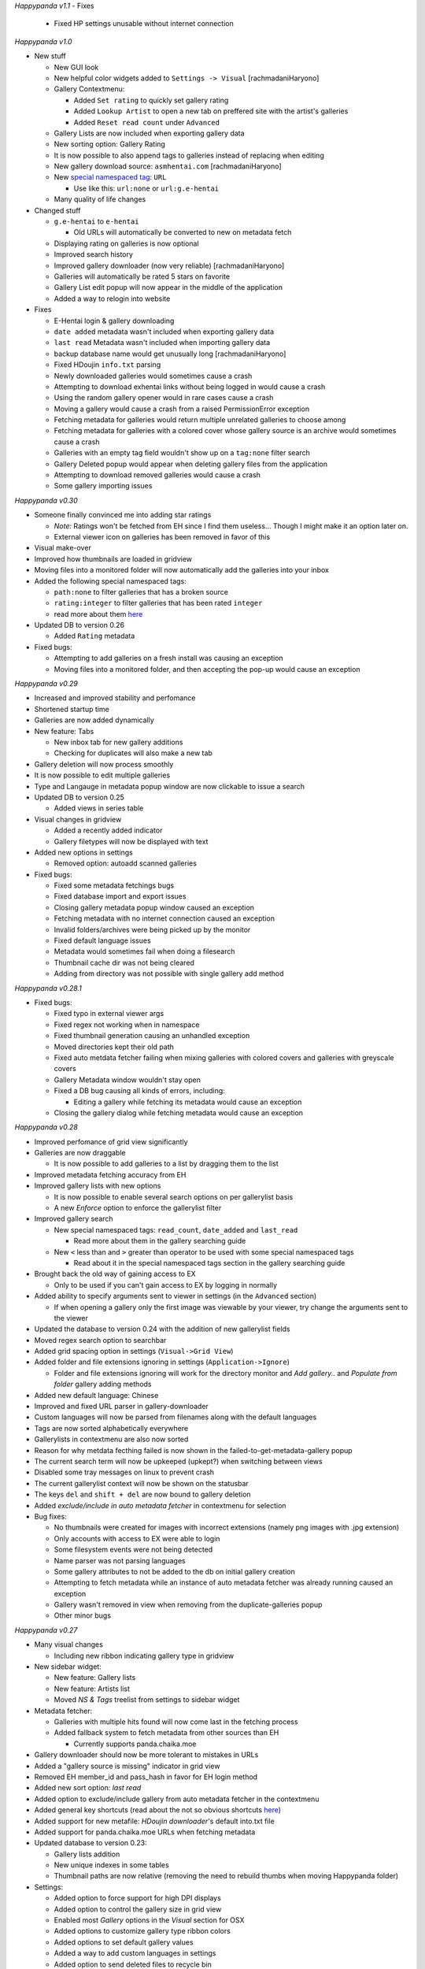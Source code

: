 *Happypanda v1.1*
- Fixes
   - Fixed HP settings unusable without internet connection

*Happypanda v1.0*

-  New stuff

   -  New GUI look
   -  New helpful color widgets added to ``Settings -> Visual``
      [rachmadaniHaryono]
   -  Gallery Contextmenu:

      -  Added ``Set rating`` to quickly set gallery rating
      -  Added ``Lookup Artist`` to open a new tab on preffered site
         with the artist's galleries
      -  Added ``Reset read count`` under ``Advanced``

   -  Gallery Lists are now included when exporting gallery data
   -  New sorting option: Gallery Rating
   -  It is now possible to also append tags to galleries instead of
      replacing when editing
   -  New gallery download source: ``asmhentai.com`` [rachmadaniHaryono]
   -  New `special namespaced
      tag <https://github.com/Pewpews/happypanda/wiki/Gallery-Searching#special-namespaced-tags>`__:
      ``URL``

      -  Use like this: ``url:none`` or ``url:g.e-hentai``

   -  Many quality of life changes

-  Changed stuff

   -  ``g.e-hentai`` to ``e-hentai``

      -  Old URLs will automatically be converted to new on metadata
         fetch

   -  Displaying rating on galleries is now optional
   -  Improved search history
   -  Improved gallery downloader (now very reliable)
      [rachmadaniHaryono]
   -  Galleries will automatically be rated 5 stars on favorite
   -  Gallery List edit popup will now appear in the middle of the
      application
   -  Added a way to relogin into website

-  Fixes

   -  E-Hentai login & gallery downloading
   -  ``date added`` metadata wasn't included when exporting gallery
      data
   -  ``last read`` Metadata wasn't included when importing gallery data
   -  backup database name would get unusually long [rachmadaniHaryono]
   -  Fixed HDoujin ``info.txt`` parsing
   -  Newly downloaded galleries would sometimes cause a crash
   -  Attempting to download exhentai links without being logged in
      would cause a crash
   -  Using the random gallery opener would in rare cases cause a crash
   -  Moving a gallery would cause a crash from a raised PermissionError
      exception
   -  Fetching metadata for galleries would return multiple unrelated
      galleries to choose among
   -  Fetching metadata for galleries with a colored cover whose gallery
      source is an archive would sometimes cause a crash
   -  Galleries with an empty tag field wouldn't show up on a
      ``tag:none`` filter search
   -  Gallery Deleted popup would appear when deleting gallery files
      from the application
   -  Attempting to download removed galleries would cause a crash
   -  Some gallery importing issues

*Happypanda v0.30*

-  Someone finally convinced me into adding star ratings

   -  *Note:* Ratings won't be fetched from EH since I find them
      useless... Though I might make it an option later on.
   -  External viewer icon on galleries has been removed in favor of
      this

-  Visual make-over
-  Improved how thumbnails are loaded in gridview
-  Moving files into a monitored folder will now automatically add the
   galleries into your inbox
-  Added the following special namespaced tags:

   -  ``path:none`` to filter galleries that has a broken source
   -  ``rating:integer`` to filter galleries that has been rated
      ``integer``
   -  read more about them
      `here <https://github.com/Pewpews/happypanda/wiki/Gallery-Searching>`__

-  Updated DB to version 0.26

   -  Added ``Rating`` metadata

-  Fixed bugs:

   -  Attempting to add galleries on a fresh install was causing an
      exception
   -  Moving files into a monitored folder, and then accepting the
      pop-up would cause an exception

*Happypanda v0.29*

-  Increased and improved stability and perfomance
-  Shortened startup time
-  Galleries are now added dynamically
-  New feature: Tabs

   -  New inbox tab for new gallery additions
   -  Checking for duplicates will also make a new tab

-  Gallery deletion will now process smoothly
-  It is now possible to edit multiple galleries
-  Type and Langauge in metadata popup window are now clickable to issue
   a search
-  Updated DB to version 0.25

   -  Added views in series table

-  Visual changes in gridview

   -  Added a recently added indicator
   -  Gallery filetypes will now be displayed with text

-  Added new options in settings

   -  Removed option: autoadd scanned galleries

-  Fixed bugs:

   -  Fixed some metadata fetchings bugs
   -  Fixed database import and export issues
   -  Closing gallery metadata popup window caused an exception
   -  Fetching metadata with no internet connection caused an exception
   -  Invalid folders/archives were being picked up by the monitor
   -  Fixed default language issues
   -  Metadata would sometimes fail when doing a filesearch
   -  Thumbnail cache dir was not being cleared
   -  Adding from directory was not possible with single gallery add
      method

*Happypanda v0.28.1*

-  Fixed bugs:

   -  Fixed typo in external viewer args
   -  Fixed regex not working when in namespace
   -  Fixed thumbnail generation causing an unhandled exception
   -  Moved directories kept their old path
   -  Fixed auto metdata fetcher failing when mixing galleries with
      colored covers and galleries with greyscale covers
   -  Gallery Metadata window wouldn't stay open
   -  Fixed a DB bug causing all kinds of errors, including:

      -  Editing a gallery while fetching its metadata would cause an
         exception

   -  Closing the gallery dialog while fetching metadata would cause an
      exception

*Happypanda v0.28*

-  Improved perfomance of grid view significantly
-  Galleries are now draggable

   -  It is now possible to add galleries to a list by dragging them to
      the list

-  Improved metadata fetching accuracy from EH
-  Improved gallery lists with new options

   -  It is now possible to enable several search options on per
      gallerylist basis
   -  A new *Enforce* option to enforce the gallerylist filter

-  Improved gallery search

   -  New special namespaced tags: ``read_count``, ``date_added`` and
      ``last_read``

      -  Read more about them in the gallery searching guide

   -  New ``<`` less than and ``>`` greater than operator to be used
      with some special namespaced tags

      -  Read about it in the special namespaced tags section in the
         gallery searching guide

-  Brought back the old way of gaining access to EX

   -  Only to be used if you can't gain access to EX by logging in
      normally

-  Added ability to specify arguments sent to viewer in settings (in the
   ``Advanced`` section)

   -  If when opening a gallery only the first image was viewable by
      your viewer, try change the arguments sent to the viewer

-  Updated the database to version 0.24 with the addition of new
   gallerylist fields
-  Moved regex search option to searchbar
-  Added grid spacing option in settings (``Visual->Grid View``)
-  Added folder and file extensions ignoring in settings
   (``Application->Ignore``)

   -  Folder and file extensions ignoring will work for the directory
      monitor and *Add gallery..* and *Populate from folder* gallery
      adding methods

-  Added new default language: Chinese
-  Improved and fixed URL parser in gallery-downloader
-  Custom languages will now be parsed from filenames along with the
   default languages
-  Tags are now sorted alphabetically everywhere
-  Gallerylists in contextmenu are also now sorted
-  Reason for why metdata fecthing failed is now shown in the
   failed-to-get-metadata-gallery popup
-  The current search term will now be upkeeped (upkept?) when switching
   between views
-  Disabled some tray messages on linux to prevent crash
-  The current gallerylist context will now be shown on the statusbar
-  The keys ``del`` and ``shift + del`` are now bound to gallery
   deletion
-  Added *exclude/include in auto metadata fetcher* in contextmenu for
   selection
-  Bug fixes:

   -  No thumbnails were created for images with incorrect extensions
      (namely png images with .jpg extension)
   -  Only accounts with access to EX were able to login
   -  Some filesystem events were not being detected
   -  Name parser was not parsing languages
   -  Some gallery attributes to not be added to the db on initial
      gallery creation
   -  Attempting to fetch metadata while an instance of auto metadata
      fetcher was already running caused an exception
   -  Gallery wasn't removed in view when removing from the
      duplicate-galleries popup
   -  Other minor bugs

*Happypanda v0.27*

-  Many visual changes

   -  Including new ribbon indicating gallery type in gridview

-  New sidebar widget:

   -  New feature: Gallery lists
   -  New feature: Artists list
   -  Moved *NS & Tags* treelist from settings to sidebar widget

-  Metadata fetcher:

   -  Galleries with multiple hits found will now come last in the
      fetching process
   -  Added fallback system to fetch metadata from other sources than EH

      -  Currently supports panda.chaika.moe

-  Gallery downloader should now be more tolerant to mistakes in URLs
-  Added a "gallery source is missing" indicator in grid view
-  Removed EH member\_id and pass\_hash in favor for EH login method
-  Added new sort option: *last read*
-  Added option to exclude/include gallery from auto metadata fetcher in
   the contextmenu
-  Added general key shortcuts (read about the not so obvious shortcuts
   `here <https://github.com/Pewpews/happypanda/wiki/Keyboard-Shortcuts>`__)
-  Added support for new metafile: *HDoujin downloader*'s default
   into.txt file
-  Added support for panda.chaika.moe URLs when fetching metadata
-  Updated database to version 0.23:

   -  Gallery lists addition
   -  New unique indexes in some tables
   -  Thumbnail paths are now relative (removing the need to rebuild
      thumbs when moving Happypanda folder)

-  Settings:

   -  Added option to force support for high DPI displays
   -  Added option to control the gallery size in grid view
   -  Enabled most *Gallery* options in the *Visual* section for OSX
   -  Added options to customize gallery type ribbon colors
   -  Added options to set default gallery values
   -  Added a way to add custom languages in settings
   -  Added option to send deleted files to recycle bin
   -  Added option to hide the sidebar widget on startup

-  Bug fixes:

   -  Fixed a bug causing some external viewers to only be able to view
      the first image
   -  Fixed metadata disappearance bug (hopefully, for real this time!)
   -  Fixed decoding issues preventing some galleries from getting
      imported
   -  Fixed lots of critical database issues requiring a rebuild for
      updating users
   -  Fixed gallery downloading from g.e-hentai
   -  Fixed bug causing "Show in library" to not work properly
   -  Fixed a bug causing a hang while fetching metadata
   -  Fixed a bug causing autometadata fetcher to sometimes fail
      fetching for some galleries
   -  Fixed hand when checking for duplicates
   -  Fixed database rebuild issues
   -  Potentially fixed a bug preventing archives from being imported,
      courtesy of KuroiKitsu
   -  Many other minor bugs

*Happypanda v0.26*

-  Startup is now slighty faster
-  New redesigned gallery metadata window!

   -  New chapter view in the metadata window
   -  Artist field is now clickable to issue a search for galleries with
      same artist

-  Some GUI changes
-  New advanced gallery search **(make sure to read the search guide
   found in ``Settings -> About -> Search Guide``)**

   -  Case sensitive searching
   -  Whole terms match searching
   -  Terms excluding
   -  New special namespaced tags (Read about them in
      ``Settings -> About -> Search Guide``)

-  New import/export database feature found in
   ``Settings -> About -> Database``
-  Added new column in ``Skipped paths`` window to show what reason
   caused a file to be skipped
-  Gallery downloader

   -  Added new batch urls window to gallery downloader
   -  Gallery downloading from ``panda.chaika.moe`` is now using its new
      api
   -  Added context menu's to download items
   -  Added download progress on download items
   -  Doubleclicking on finished download items will open its containing
      folder

-  Added autocomplete on the artist field in gallery edit dialog
-  Activated the ``last read`` attribute on galleries
-  Improved hash generation
-  Introducing metafiles:

   -  Files containing gallery metadata in same folder/archive is now
      detected on import
   -  Only supports `eze <https://github.com/dnsev-h/eze>`__'s
      ``info.json`` files for now

-  Settings

   -  Moved alot of options around. **Note: Some options will be reset**
   -  Reworded some options and fixed typos
   -  Enabled the ``Database`` tab in *About* section with import/export
      database feature

-  Updated the database to version 0.22

   -  Database will now be backed up before upgrading

-  Clicking on the tray icon ballon will now activate Happypanda
-  Thumbnail regenerating

   -  Added confirmation popup when about to regenerate thumbnails
   -  Application restart is no longer required after regenerating
      thumbnails
   -  Added confirmation popup asking about if the thumbnail cache
      should be cleaned before regenerating

-  Renamed ``Random Gallery Opener`` to ``Open random gallery`` and also
   moved it to the Gallery menu on the toolbar
-  ``Open random gallery`` will now only pick a random gallery in
   current view.

   -  *E.g. switching to the favorite view will make it pick a random
      gallery among the favorites*

-  Fixed bugs:

   -  Fixed a bug causing archives downloaded from g.e/ex to fail when
      trying to add to library
   -  Fixed a bug where fetching galleries from the database would
      sometimes throw an exception
   -  Fixed a bug causing people running from source to never see the
      new update notification
   -  Fixed some popup blur bug
   -  Fixed an annoyance where the text cursor would always move to the
      end when searching
   -  Fixed a bug where ``Show in Folder`` and ``Open folder/archive``
      in gallery context menu was doing the same thing
   -  Fixed a bug where tags fetched from chaika included underscores
   -  Fixed bug where the notification widget would sometimes not show
      messages
   -  Fixed bug where chapters added to gallery with directory source
      would not open correctly

*Happypanda v0.25*

-  Added *Show in folder* entry in gallery contextmenu
-  Gallery popups

   -  A contextmenu will now be shown when you rightclick a gallery
   -  Added *Skip* button in the metadata gallery chooser popup (the one
      asking you which gallery you want to extract metadata from)
   -  The text in metadata gallery chooser popups will now wrap
   -  Added tooltips displaying title and artist when hovering galleries
      in some popups

-  Settings

   -  A new button allowing you to recreate your thumbnail cache is now
      in *Settings* -> *Advanced* -> *Gallery*
   -  Added new tab *Downloader* in *Web* section
   -  Renamed *General* tab in *Web* section to *Metadata*
   -  Some options in settings will now show a tooltip explaining the
      option on hover

-  You can now go back to previous or to next search terms with the two
   new buttons beside the search bar (hidden until you actually search
   something)

   -  Back and Forward keys has been bound to these two buttons (very OS
      dependent but something like ``ALT + LEFT ARROW`` etc.) Back and
      Forward buttons on your mouse should also probably work (*shrugs*)
   -  Added *Use current gallery link* checkbox option in *Web* section

-  Toolbar

   -  Renamed *Misc* to *Tools*
   -  New *Scan for new galleries* entry in *Gallery*
   -  New *Gallery Downloader* entry in *Tools*

-  Gallery downloading

   -  Supports archive and torrent downloading
   -  archives will be automatically imported while torrents will be
      sent to your torrent client
   -  Currently supports ex/g.e gallery urls and panda.chaika.moe
      gallery/archive urls

      -  Note: downloading archives from ex/g.e will be handled the same
         way as if you did it in your browser, i.e. it will cost you
         GP/credits.

-  Tray icon

   -  You can now manually check for a new update by right clicking on
      the tray icon
   -  Triggering the tray icon, i.e. clicking on it, will now activate
      (showing it) the Happypanda window

-  Fixed bugs:

   -  Fixed a bug where skipped galleries/paths would get moved
   -  Fixed a bug where gallery archives/folders containing images with
      ``.jpeg`` and/or capitalized (``.JPG``, etc.) extensions were
      treated as invalid gallery sources, or causing the program to
      behave very weird if they managed to get imported somehow
   -  Fixed a bug where you couldn't search with the Regex option turned
      on
   -  Fixed a bug where changing gallery covers would fail if the
      previous cover was not deleted or found.
   -  Fixed a bug where non-existent monitored folders were not detected
   -  Fixed a bug in the user settings (*settings.ini*) parsing, hence
      the reset
   -  Fixed other minor misc. bugs

*Happypanda v0.24.1*

-  Fixed bugs:

   -  Removing a gallery and its files should now work
   -  Popups was staying on top of all windows

*Happypanda v0.24*

-  Mostly gui fixes/improvements

   -  Changed toolbar style and icons
   -  Added new native spinners
   -  Added spinner for the metadata fetching process
   -  Added spinner for initial load
   -  Added spinner for DB activity
   -  Removed sort contextmenu and added it to the toolbar
   -  Removed some space around galleries in grid view
   -  Added kinetic scrolling when scrolling with middlemouse button

-  New DB Overview window and tab in settings dialog

   -  you can now see all namespaces and tags in the
      ``Namespace and Tags`` tab

-  Pressing the return-key will now open selected galleries
-  New options in settings dialog

   -  Make extracting archives before opening optional in
      ``Application -> General``
   -  Open chapters sequentially or all at once in
      ``Application -> General``

-  Added a confirmation when closing while there is still DB activity to
   avoid data loss
-  Added log file rotation

   -  When happypanda.log reaches ``10 mb`` a new file will be made
      (rotating between 3 files)

-  Fixed bugs:

   -  Temporarily fixed a critical bug where galleries wouldn't load
   -  Fixed a bug where the tray icon would stay even after closing the
      application
   -  Fixed a bug where clicking on a tag with no namespace in the
      Gallery Metdata Popup would search the tag with a blank namespace
   -  Fixed a minor bug where when opening the settings dialog a small
      window would appear first in a split second

*Happypanda v0.23*

-  Stability and perfomance increase for very large libraries

   -  Instant startup: Galleries are now lazily loaded
   -  Application now supports very large galleries (tested with 10k
      galleries)
   -  Gallery searching will now scale with amount of galleries (means,
      no freezes when searching)
   -  Same with adding new galleries.

-  The gallery window appearing when you click on a gallery is now
   interactable

   -  Clicking on a link will open it in your default browser
   -  Clicking on a tag will search for the tag

-  Added some animation and a spinner
-  Fixed bugs:

   -  Fixed critical bug where slected galleries were not mapped
      properly. (Which sometimes resulted in wrong galleries being
      removed)
   -  Fixed a bug where pressing CTRL + A to select all galleries would
      tell that i has selected the total amount of galleries multipled
      by 3
   -  Fixed a bug where the notificationbar would sometiems not hide
      itself
   -  & other minor bugs

*Happypanda v0.22*

-  Added support for .rar files.

   -  To enable rar support, specify the path to unrar in Settings ->
      Application -> General. Follow the instructions for your OS.

-  Fixed most (if not all) gallery importing issues
-  Added a way to populate form archive.

   -  Note: Subfolders will always be treated as galleries when
      populating from an archive.

-  Fixed a bug where users who tries Happypanda for the first time would
   see the 'rebuilding galleries' dialog.
-  & other misc. changes

*Happypanda v0.21*

-  The application will now ask if you want to view skipped paths after
   searching for galleries
-  Added 'delete successful' in the notificationbar
-  Bugfixes:

   -  Fixed critical bug: Could not open chapters

      -  If your gallery still won't open then please try re-adding the
         gallery.

   -  Fixed bug: Covers for archives with no folder in-between were not
      being found
   -  & other minor bugs

*Happypanda v0.20*

-  Added support for recursively importing of galleries (applies to
   archives)

   -  Directories in archives will now be noticed when importing
   -  Directories with archives as chapters will now be properly
      imported

-  Added drag and drop feature for directories and archives
-  Galleries that was unsuccesful during gallery fetching will now be
   displayed in a popup
-  Added support for directory or archive ignoring
-  Added support for changing gallery covers
-  Added: move imported galleries to a specified folder feature
-  Increased speed of Populate from folder and Add galleries...
-  Improved title parser to now remove unneecessary whitespaces
-  Improved gallery hashing to avoid unnecessary hashing
-  Added 'Add archive' button in chapter dialog
-  Popups will now center on parent window correctly

   -  It is now possible to move popups by leftclicking and dragging
   -  Added background blur effect when popups are shown

-  The rebuild galleries popup will now show real progress
-  Settings:

   -  Added new option: Treat subfolders as galleries
   -  Added new option: Move imported galleries
   -  Added new option: Scroll to new galleries (disabled)
   -  Added new option: Open random gallery chapters
   -  Added new option: Rename gallery source (disabled)
   -  Added new tab in Advanced section: Gallery
   -  Added new options: Gallery renamer (disabled)
   -  Added new tab in Application section: Ignore
   -  Enabled General tab in Application section
   -  Reenabled Display on gallery options

-  Contextmenu:

   -  When selecting more galleries only options that apply to selected
      galleries will be shown
   -  It is now possible to favourite/Unfavourite selected galleries
   -  Reenabled removing of selected galleries
   -  Added: Advanced and Change cover

-  Updated database to version 0.2
-  Bugfixes:

   -  Fixed critical bug: not being able to add chapters
   -  Fixed bug: removing a chapter would always remove the first
      chapter
   -  Fixed bug: fetched metadata title and artist would not be
      formatted correctly
   -  & other minor bugs

*Happypanda v0.19*

-  Improved stability
-  Updated and fixed auto metadata fetcher:

   -  Now twice as fast
   -  No more need to restart application because it froze
   -  Updated to support namespace fetching directly from the official
      API

-  Improved tag autocompletion in gallery dialog
-  Added a system tray to notify you about events such as auto metadata
   fetcher being done
-  Sorting:

   -  Added a new sort option: Publication Date
   -  Added an indicator to the current sort option.
   -  Your current sort option will now be saved
   -  Increased pecision of date added

-  Settings:

   -  Added new options:

      -  Continue auto metadata fetcher from where it left off
      -  Use japanese title

   -  Enabled option:

      -  Auto add new galleries on startup

   -  Removed options:

      -  HTML Parsing or API

-  Bugfixes:

   -  Fixed critical bug: Fetching metadata from exhentai not working
   -  Fixed critical bug: Duplicates were being created in database
   -  Fixed a bug causing the update checker to always fail.

*Happypanda v0.18*

-  Greatly improved stability
-  Added numbers to show how many galleries are left when fetching for
   metadata
-  Possibly fixed a bug causing the *"big changes are about to occur"*
   popup to never disappear
-  Fixed auto metadata fetcher (did not work before)

*Happypanda v0.17*

-  Improved UI
-  Improved stability
-  Improved the toolbar
-  

   -  Added a way to find duplicate galleries
   -  Added a random gallery opener
   -  Added a way to fetch metadata for all your galleries

-  Added a way to automagically fetch metadata from g.e-/exhentai

   -  Fetching metadata is now safer, and should not get you banned

-  Added a new sort option: Date added
-  Added a place for gallery hashes in the database
-  Added folder monitoring support

   -  You will now be informed when you rename, remove or add a gallery
      source in one of your monitored folders
   -  The application will scan for new galleries in all of your
      monitored folders on startup

-  Added a new section in settings dialog: Application

   -  Added new options in settings dialog
   -  Enabled the 'General' tab in the Web section

-  Bugfixes:

   -  Fixed a bug where you could only open the first chapter of a
      gallery
   -  Fixed a bug causing the application to crash when populating new
      galleries
   -  Fixed some issues occuring when adding archive files
   -  Fixed some issues occuring when editing galleries
   -  other small bugfixes

-  Disabled gallery source type and external program viewer icons
   because of memory leak (will be reenabled in a later version)
-  Cleaned up some code

*Happypanda v0.16*

-  A more proper way to search for namespace and tags is now available
-  Added support for external image viewers
-  Added support for CBZ
-  The settings button will now open up a real settings dialog

   -  Tons of new options are now available in the settings dialog

-  Restyled the grid view
-  Restyled the tooltip to now show other metadata in grid view
-  Added troubleshoot, regex and search guides
-  Fixed bugs:

   -  Application crashing when adding a gallery
   -  Application crashing when refreshing
   -  Namespace & tags not being shown correctly
   -  & other small bugs

*Happypanda v0.15*

-  More options are now available in contextmenu when rightclicking a
   gallery
-  It's now possible to add and remove chapters from a gallery
-  Added a way to select more galleries

   -  More options are now available in contextmenu for selected
      galleries

-  Added more columns to tableview

   -  Language
   -  Link
   -  Chapters

-  Tweaked the grid view to reduce the lag when scrolling
-  Added 1 more way to add galleries
-  Already exisiting galleries will now be ignored
-  Database will now try to auto update to newest version
-  Updated Database to version 0.16 (breaking previous versions)
-  Bugfixes

*Happypanda v0.14*

-  New tableview. Switch easily between grid view and table view with
   the new button beside the searchbar
-  Now able to add and read ZIP archives (You don't need to extract
   anymore).

   -  Added temp folder for when opening a chapter

-  Changed icons to white icons
-  Added tag autocomplete in series dialog
-  Searchbar is now enabled for searching

   -  Autocomplete will complete series' titles
   -  Search for title or author
   -  Tag searching is only partially supported.

-  Added sort options in contextmenu
-  Title of series is now included in the 'Opening chapter' string
-  Happypanda will now check for new version on startup
-  Happypanda will now log errors.

   -  Added a --debug or -d option to create a detailed log

-  Updated Database version to 0.15 (supports 0.14 & 0.13)

   -  Now with unique tag mappings
   -  A new metadata: times\_read

*Happypanda v0.13*

-  First public release
